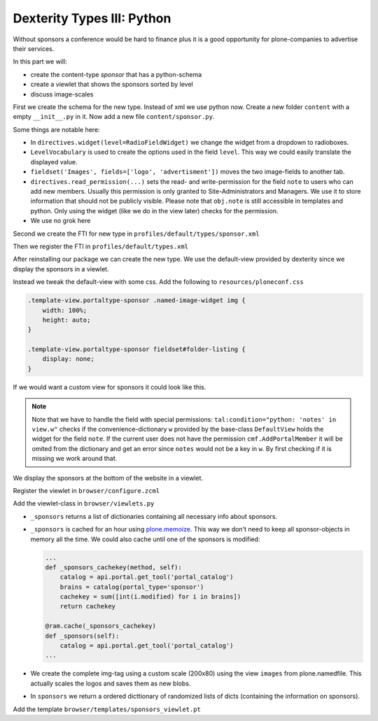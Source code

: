 Dexterity Types III: Python
===========================

Without sponsors a conference would be hard to finance plus it is a good opportunity for plone-companies to advertise their services.

In this part we will:

* create the content-type *sponsor* that has a python-schema
* create a viewlet that shows the sponsors sorted by level
* discuss image-scales

First we create the schema for the new type. Instead of xml we use python now. Create a new folder ``content`` with a empty ``__init__.py`` in it. Now add a new file ``content/sponsor.py``.

.. code-block:: python
    :linenos:

    from plone.app.textfield import RichText
    from plone.autoform import directives
    from plone.namedfile import field as namedfile
    from plone.supermodel.directives import fieldset
    from plone.supermodel import model
    from z3c.form.browser.radio import RadioFieldWidget
    from zope import schema
    from zope.schema.vocabulary import SimpleVocabulary
    from zope.schema.vocabulary import SimpleTerm

    from ploneconf.site import MessageFactory as _


    LevelVocabulary = SimpleVocabulary(
        [SimpleTerm(value=u'platinum', title=_(u'Platinum Sponsor')),
         SimpleTerm(value=u'gold', title=_(u'Gold Sponsor')),
         SimpleTerm(value=u'silver', title=_(u'Silver Sponsor')),
         SimpleTerm(value=u'bronze', title=_(u'Bronze Sponsor'))]
        )


    class ISponsor(model.Schema):
        """Dexterity-Schema for Sponsors
        """

        directives.widget(level=RadioFieldWidget)
        level = schema.Choice(
            title=_(u"Sponsoring Level"),
            vocabulary=LevelVocabulary,
            required=True
        )

        text = RichText(
            title=_(u"Text"),
            required=False
        )

        url = schema.URI(
            title=_(u"Link"),
            required=False
        )

        fieldset('Images', fields=['logo', 'advertisment'])
        logo = namedfile.NamedBlobImage(
            title=_(u"Logo"),
            required=False,
        )

        advertisment = namedfile.NamedBlobImage(
            title=_(u"Advertisment (Gold-sponsors and above)"),
            required=False,
        )

        directives.read_permission(notes="cmf.AddPortalMember")
        directives.write_permission(notes="cmf.AddPortalMember")
        notes = RichText(
            title=_(u"Secret Notes (only for site-admins)"),
            required=False
        )

Some things are notable here:

* In ``directives.widget(level=RadioFieldWidget)`` we change the widget from a dropdown to radioboxes.
* ``LevelVocabulary`` is used to create the options used in the field ``level``. This way we could easily translate the displayed value.
* ``fieldset('Images', fields=['logo', 'advertisment'])`` moves the two image-fields to another tab.
* ``directives.read_permission(...)`` sets the read- and write-permission for the field ``note`` to users who can add new members. Usually this permission is only granted to Site-Administrators and Managers. We use it to store information that should not be publicly visible. Please note that ``obj.note`` is still accessible in templates and python. Only using the widget (like we do in the view later) checks for the permission.
* We use no grok here

Second we create the FTI for new type in ``profiles/default/types/sponsor.xml``

.. code-block:: xml
    :linenos:
    :emphasize-lines: 27

    <?xml version="1.0"?>
    <object name="sponsor" meta_type="Dexterity FTI" i18n:domain="plone"
       xmlns:i18n="http://xml.zope.org/namespaces/i18n">
     <property name="title" i18n:translate="">Sponsor</property>
     <property name="description" i18n:translate="">None</property>
     <property name="icon_expr">string:${portal_url}/document_icon.png</property>
     <property name="factory">sponsor</property>
     <property name="add_view_expr">string:${folder_url}/++add++sponsor</property>
     <property name="link_target"></property>
     <property name="immediate_view">view</property>
     <property name="global_allow">True</property>
     <property name="filter_content_types">True</property>
     <property name="allowed_content_types"/>
     <property name="allow_discussion">False</property>
     <property name="default_view">view</property>
     <property name="view_methods">
      <element value="view"/>
     </property>
     <property name="default_view_fallback">False</property>
     <property name="add_permission">cmf.AddPortalContent</property>
     <property name="klass">plone.dexterity.content.Container</property>
     <property name="behaviors">
      <element value="plone.app.dexterity.behaviors.metadata.IDublinCore"/>
      <element value="plone.app.content.interfaces.INameFromTitle"/>
     </property>
     <property name="schema">ploneconf.site.content.sponsor.ISponsor</property>
     <property name="model_source"></property>
     <property name="model_file"></property>
     <property name="schema_policy">dexterity</property>
     <alias from="(Default)" to="(dynamic view)"/>
     <alias from="edit" to="@@edit"/>
     <alias from="sharing" to="@@sharing"/>
     <alias from="view" to="(selected layout)"/>
     <action title="View" action_id="view" category="object" condition_expr=""
        description="" icon_expr="" link_target="" url_expr="string:${object_url}"
        visible="True">
      <permission value="View"/>
     </action>
     <action title="Edit" action_id="edit" category="object" condition_expr=""
        description="" icon_expr="" link_target=""
        url_expr="string:${object_url}/edit" visible="True">
      <permission value="Modify portal content"/>
     </action>
    </object>

Then we register the FTI in ``profiles/default/types.xml``

.. code-block:: xml
    :linenos:
    :emphasize-lines: 5

    <?xml version="1.0"?>
    <object name="portal_types" meta_type="Plone Types Tool">
     <property name="title">Controls the available content types in your portal</property>
     <object name="talk" meta_type="Dexterity FTI"/>
     <object name="sponsor" meta_type="Dexterity FTI"/>
     <!-- -*- extra stuff goes here -*- -->
    </object>

After reinstalling our package we can create the new type. We use the default-view provided by dexterity since we display the sponsors in a viewlet.

Instead we tweak the default-view with some css. Add the following to ``resources/ploneconf.css``

.. code-block:: css

    .template-view.portaltype-sponsor .named-image-widget img {
        width: 100%;
        height: auto;
    }

    .template-view.portaltype-sponsor fieldset#folder-listing {
        display: none;
    }

If we would want a custom view for sponsors it could look like this.

.. code-block:: xml
    :linenos:

    <html xmlns="http://www.w3.org/1999/xhtml" xml:lang="en" lang="en"
          metal:use-macro="context/main_template/macros/master"
          i18n:domain="ploneconf.site">
    <body>
      <metal:content-core fill-slot="content-core">
        <h3 tal:content="structure view/w/level/render">
          Level
        </h3>

        <div tal:content="structure view/w/text/render">
          Text
        </div>

        <div class="newsImageContainer">
          <a tal:attributes="href context/url">
            <img tal:condition="python:getattr(context, 'logo', None)"
                 tal:attributes="src string:${context/absolute_url}/@@images/logo/preview" />
          </a>
        </div>

        <div>
          <a tal:attributes="href context/url">
            Website
          </a>

          <img tal:condition="python:getattr(context, 'advertisment', None)"
               tal:attributes="src string:${context/absolute_url}/@@images/advertisment/preview" />

          <div tal:condition="python: 'notes' in view.w"
               tal:content="structure view/w/notes/render">
            Notes
          </div>

        </div>
      </metal:content-core>
    </body>
    </html>

.. note::

    Note that we have to handle the field with special permissions: ``tal:condition="python: 'notes' in view.w"`` checks if the convenience-dictionary ``w`` provided by the base-class ``DefaultView`` holds the widget for the field ``note``. If the current user does not have the permission ``cmf.AddPortalMember`` it will be omited from the dictionary and get an error since ``notes`` would not be a key in ``w``. By first checking if it is missing we work around that.


We display the sponsors at the bottom of the website in a viewlet.

Register the viewlet in ``browser/configure.zcml``

.. code-block:: xml
    :linenos:

    <browser:viewlet
      name="sponsorsviewlet"
      manager="plone.app.layout.viewlets.interfaces.IPortalFooter"
      for="*"
      layer="..interfaces.IPloneconfSiteLayer"
      class=".viewlets.SponsorsViewlet"
      template="templates/sponsors_viewlet.pt"
      permission="zope2.View"
      />

Add the viewlet-class in ``browser/viewlets.py``

.. code-block:: python
    :linenos:

    from collections import OrderedDict
    from plone import api
    from plone.app.layout.viewlets.common import ViewletBase
    from plone.memoize import ram
    from ploneconf.site.behavior.social import ISocial
    from ploneconf.site.content.sponsor import LevelVocabulary
    from random import shuffle
    from time import time


    class SocialViewlet(ViewletBase):

        def lanyrd_link(self):
            adapted = ISocial(self.context)
            return adapted.lanyrd


    class SponsorsViewlet(ViewletBase):

        @ram.cache(lambda *args: time() // (60 * 60))
        def _sponsors(self):
            catalog = api.portal.get_tool('portal_catalog')
            brains = catalog(portal_type='sponsor')
            results = []
            for brain in brains:
                obj = brain.getObject()
                scales = api.content.get_view(
                    name='images',
                    context=obj,
                    request=self.request)
                scale = scales.scale(
                    'logo',
                    width=200,
                    height=80,
                    direction='down')
                tag = scale.tag() if scale else ''
                if not tag:
                    # only display sponsors with a logo
                    continue
                results.append(dict(
                    title=brain.Title,
                    description=brain.Description,
                    tag=tag,
                    url=obj.url or obj.absolute_url(),
                    level=obj.level
                ))
            return results

        def sponsors(self):
            sponsors = self._sponsors()
            if not sponsors:
                return
            results = OrderedDict()
            levels = [i.value for i in LevelVocabulary]
            for level in levels:
                level_sponsors = []
                for sponsor in sponsors:
                    if level == sponsor['level']:
                        level_sponsors.append(sponsor)
                if not level_sponsors:
                    continue
                shuffle(level_sponsors)
                results[level] = level_sponsors
            return results


* ``_sponsors`` returns a list of dictionaries containing all necessary info about sponsors.
* ``_sponsors`` is cached for an hour using `plone.memoize <http://docs.plone.org/manage/deploying/testing_tuning/performance/decorators.html#timeout-caches>`_. This way we don't need to keep all sponsor-objects in memory all the time. We could also cache until one of the sponsors is modified:

  .. code-block:: python

    ...
    def _sponsors_cachekey(method, self):
        catalog = api.portal.get_tool('portal_catalog')
        brains = catalog(portal_type='sponsor')
        cachekey = sum([int(i.modified) for i in brains])
        return cachekey

    @ram.cache(_sponsors_cachekey)
    def _sponsors(self):
        catalog = api.portal.get_tool('portal_catalog')
    ...


* We create the complete img-tag using a custom scale (200x80) using the view ``images`` from plone.namedfile. This actually scales the logos and saves them as new blobs.
* In ``sponsors`` we return a ordered dicttionary of randomized lists of dicts (containing the information on sponsors).

.. seealso::

    http://docs.plone.org/develop/plone/images/content.html#image-scales-plone-4

Add the template ``browser/templates/sponsors_viewlet.pt``

.. code-block:: xml
    :linenos:

    <div metal:define-macro="portal_sponsorbox"
         i18n:domain="ploneconf.site">
        <div id="portal-sponsorbox"
             tal:define="sponsors view/sponsors;">
            <div tal:repeat="level sponsors"
                 tal:attributes="id python:'level-' + level"
                 tal:condition="sponsors">
                <h3 tal:content="python: level.capitalize()">
                    Level
                </h3>
                <tal:images tal:define="items python:sponsors[level];"
                            tal:repeat="item items">
                    <div class="sponsor">
                        <a href=""
                           tal:attributes="href python:item['url'];
                                           title python:item['title'];">
                            <img tal:replace="structure python:item['tag']" />
                        </a>
                    </div>
                </tal:images>
                <div class="visualClear"><!-- --></div>
            </div>
        </div>
    </div>
